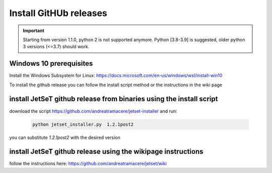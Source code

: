.. _install_pre_file:

Install GitHUb releases
=======================

.. important::
    Starting from version 1.1.0, python 2 is not supported anymore. Python [3.8-3.9] is suggested, older python 3 versions (<=3.7)  should work.


Windows 10 prerequisites
------------------------
Install the Windows Subsystem for Linux: https://docs.microsoft.com/en-us/windows/wsl/install-win10

To install the github release you can follow the install script method or the instructions in the wiki page

install  JetSeT github release from binaries using the install script
-----------------------------------------------------------------
download the script https://github.com/andreatramacere/jetset-installer
and run:
 .. code-block:: bash

      python jetset_installer.py  1.2.1post2

you can substitute `1.2.1post2` with the desired version 

install  JetSeT github release using the wikipage instructions
----------------------------------------------------------
follow the instructions here: https://github.com/andreatramacere/jetset/wiki
